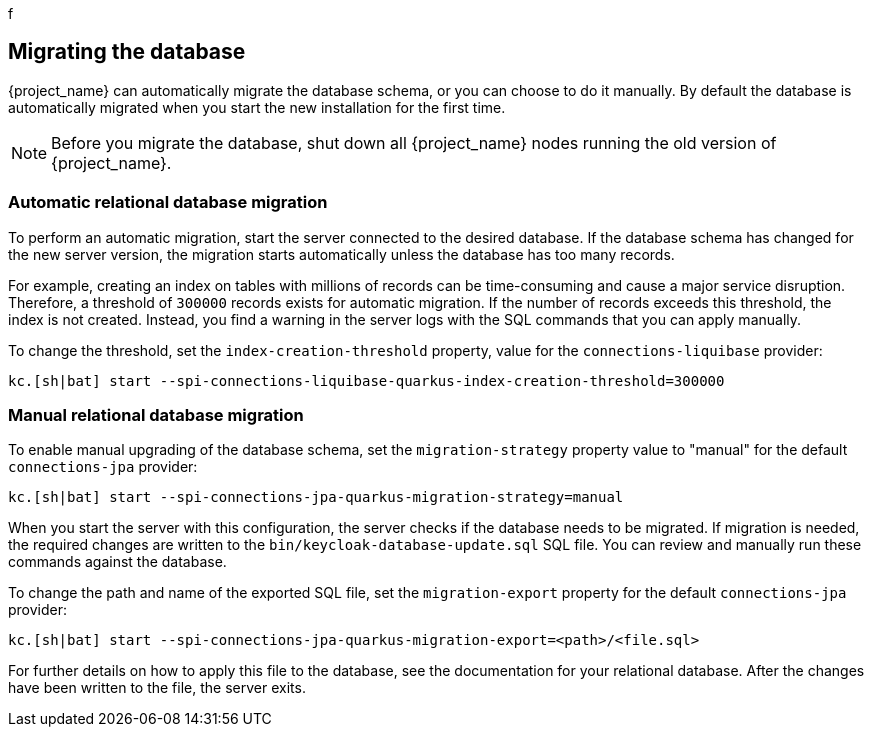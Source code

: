 f[[_migrate_db]]

== Migrating the database

{project_name} can automatically migrate the database schema, or you can choose to do it manually. By default the
database is automatically migrated when you start the new installation for the first time.

[NOTE]
====
Before you migrate the database, shut down all {project_name} nodes running the old version of {project_name}.
====

=== Automatic relational database migration

To perform an automatic migration, start the server connected to the desired database.  If the database schema has changed for the new server version, the migration starts automatically unless the database has too many records.

For example, creating an index on tables with millions of records can be time-consuming and cause a major service disruption.  Therefore, a threshold of `300000` records exists for automatic migration.  If the number of records exceeds this threshold, the index is not created. Instead, you find a warning in the server logs with the SQL commands that you can apply manually.

To change the threshold, set the `index-creation-threshold` property, value for the `connections-liquibase` provider:

[source,bash]
----
kc.[sh|bat] start --spi-connections-liquibase-quarkus-index-creation-threshold=300000
----

=== Manual relational database migration

To enable manual upgrading of the database schema, set the `migration-strategy` property value to "manual" for the
default `connections-jpa` provider:

[source,bash]
----
kc.[sh|bat] start --spi-connections-jpa-quarkus-migration-strategy=manual
----

When you start the server with this configuration, the server checks if the database needs to be migrated. If migration is needed, the required changes are written to the `bin/keycloak-database-update.sql` SQL file. You can review and manually run these commands against the database.

To change the path and name of the exported SQL file, set the `migration-export` property for the
default `connections-jpa` provider:

[source,bash]
----
kc.[sh|bat] start --spi-connections-jpa-quarkus-migration-export=<path>/<file.sql>
----

For further details on how to apply this file to the database, see the documentation for your relational database.
After the changes have been written to the file, the server exits.

